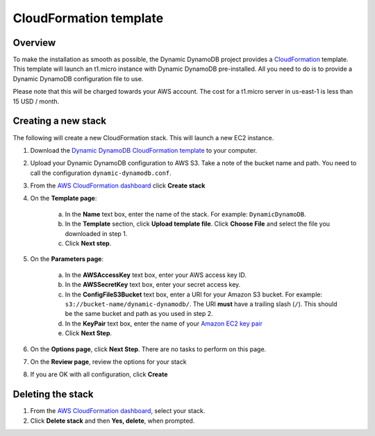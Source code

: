 CloudFormation template
=======================

Overview
--------

To make the installation as smooth as possible, the Dynamic DynamoDB project provides a `CloudFormation <http://aws.amazon.com/cloudformation/>`__ template. This template will launch an t1.micro instance with Dynamic DynamoDB pre-installed. All you need to do is to provide a Dynamic DynamoDB configuration file to use.

Please note that this will be charged towards your AWS account. The cost for a t1.micro server in us-east-1 is less than 15 USD / month.

Creating a new stack
--------------------

The following will create a new CloudFormation stack. This will launch a new EC2 instance.

1. Download the `Dynamic DynamoDB CloudFormation template <https://raw.github.com/sebdah/dynamic-dynamodb/develop/cloudformation-templates/dynamic-dynamodb.json>`__ to your computer.

2. Upload your Dynamic DynamoDB configuration to AWS S3. Take a note of the bucket name and path. You need to call the configuration ``dynamic-dynamodb.conf``.

3. From the `AWS CloudFormation dashboard <https://console.aws.amazon.com/cloudformation/home>`__ click **Create stack**

4. On the **Template page**:

    a. In the **Name** text box, enter the name of the stack. For example: ``DynamicDynamoDB``.

    b. In the **Template** section, click **Upload template file**. Click **Choose File** and select the file you downloaded in step 1.

    c. Click **Next step**.

5. On the **Parameters page**:

    a. In the **AWSAccessKey** text box, enter your AWS access key ID.

    b. In the **AWSSecretKey** text box, enter your secret access key.

    c. In the **ConfigFileS3Bucket** text box, enter a URI for your Amazon S3 bucket. For example: ``s3://bucket-name/dynamic-dynamodb/``.  The URI **must** have a trailing slash (``/``). This should be the same bucket and path as you used in step 2.

    d. In the **KeyPair** text box, enter the name of your `Amazon EC2 key pair <https://console.aws.amazon.com/ec2/v2/home?#KeyPairs:>`__

    e. Click **Next Step**.

6. On the **Options page**, click **Next Step**. There are no tasks to perform on this page.

7. On the **Review page**, review the options for your stack

8. If you are OK with all configuration, click **Create**

Deleting the stack
------------------

1. From the `AWS CloudFormation dashboard <https://console.aws.amazon.com/cloudformation/home>`__, select your stack.

2. Click **Delete stack** and then **Yes, delete**, when prompted.
